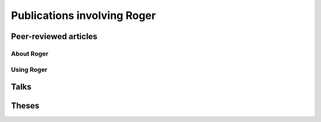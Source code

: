 Publications involving Roger
============================

Peer-reviewed articles
----------------------

About Roger
+++++++++++


Using Roger
+++++++++++


Talks
-----


Theses
------
